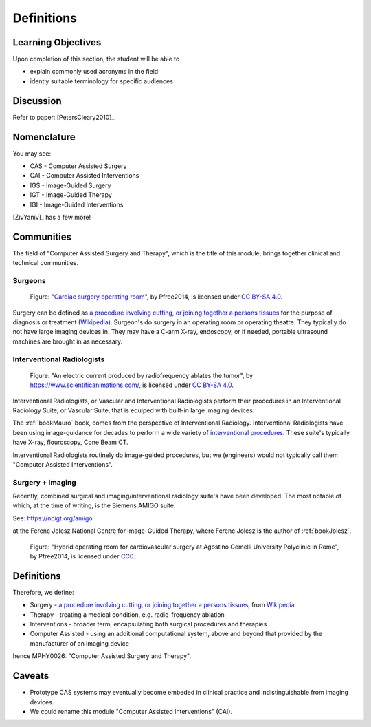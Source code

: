 .. _Definitions:

Definitions
===========

Learning Objectives
-------------------

Upon completion of this section, the student will be able to

* explain commonly used acronyms in the field
* identiy suitable terminology for specific audiences


Discussion
----------

Refer to paper: [PetersCleary2010]_


Nomenclature
------------

You may see:

* CAS - Computer Assisted Surgery
* CAI - Computer Assisted Interventions
* IGS - Image-Guided Surgery
* IGT - Image-Guided Therapy
* IGI - Image-Guided Interventions

[ZivYaniv]_ has a few more!


Communities
-----------

The field of "Computer Assisted Surgery and Therapy", which is the title of this
module, brings together clinical and technical communities.

Surgeons
^^^^^^^^

.. figure:: https://upload.wikimedia.org/wikipedia/commons/2/2e/Cardiac_surgery_operating_room.jpg
  :alt: Cardiac surgery operating room
  :width: 400

  Figure: "`Cardiac surgery operating room`_", by Pfree2014, is licensed under `CC BY-SA 4.0`_.

Surgery can be defined as
`a procedure involving cutting, or joining together a persons tissues`_
for the purpose of diagnosis or treatment (`Wikipedia`_).
Surgeon's do surgery in an operating room or operating theatre. They typically
do not have large imaging devices in. They may have a C-arm X-ray, endoscopy,
or if needed, portable ultrasound machines are brought in as necessary.


Interventional Radiologists
^^^^^^^^^^^^^^^^^^^^^^^^^^^^

.. figure:: https://upload.wikimedia.org/wikipedia/commons/e/e6/Radiofrequency_ablation.jpg
  :alt: An electric current produced by radiofrequency ablates the tumor
  :width: 400

  Figure: "An electric current produced by radiofrequency ablates the tumor", by https://www.scientificanimations.com/, is licensed under `CC BY-SA 4.0`_.

Interventional Radiologists, or Vascular and Interventional Radiologists perform
their procedures in an Interventional Radiology Suite, or Vascular Suite, that is
equiped with built-in large imaging devices.

The :ref:`bookMauro` book, comes from the perspective of Interventional Radiology.
Interventional Radiologists have been using image-guidance for decades to perform
a wide variety of `interventional procedures`_. These suite's typically
have X-ray, flouroscopy, Cone Beam CT.

Interventional Radiologists routinely do image-guided procedures, but
we (engineers) would not typically call them "Computer Assisted Interventions".


Surgery + Imaging
^^^^^^^^^^^^^^^^^

Recently, combined surgical and imaging/interventional radiology suite's
have been developed. The most notable of which, at the time of writing,
is the Siemens AMIGO suite.

See: https://ncigt.org/amigo

at the Ferenc Jolesz National Centre for Image-Guided Therapy, where
Ferenc Jolesz is the author of :ref:`bookJolesz`.


.. figure:: https://upload.wikimedia.org/wikipedia/commons/0/07/Hybrid_operating_theatre_gemelli_rome.jpg
  :alt: Hybrid operating room for cardiovascular surgery at Agostino Gemelli University Polyclinic in Rome
  :width: 400

  Figure: "Hybrid operating room for cardiovascular surgery at Agostino Gemelli University Polyclinic in Rome", by Pfree2014, is licensed under `CC0`_.


Definitions
------------

Therefore, we define:

* Surgery - `a procedure involving cutting, or joining together a persons tissues`_, from `Wikipedia`_
* Therapy - treating a medical condition, e.g. radio-frequency ablation
* Interventions - broader term, encapsulating both surgical procedures and therapies
* Computer Assisted - using an additional computational system, above and beyond that provided by the manufacturer of an imaging device

hence MPHY0026: "Computer Assisted Surgery and Therapy".


Caveats
-------

* Prototype CAS systems may eventually become embeded in clinical practice and indistinguishable from imaging devices.
* We could rename this module "Computer Assisted Interventions" (CAI).

.. _`Wikipedia`: https://en.wikipedia.org/
.. _`CC BY-SA 4.0`: https://creativecommons.org/licenses/by-sa/4.0)
.. _`CC0`: https://creativecommons.org/publicdomain/zero/1.0/deed.en
.. _`Cardiac surgery operating room`: https://upload.wikimedia.org/wikipedia/commons/2/2e/Cardiac_surgery_operating_room.jpg
.. _`a procedure involving cutting, or joining together a persons tissues`: https://en.wikipedia.org/wiki/Surgery
.. _`interventional procedures`: https://en.wikipedia.org/wiki/Interventional_radiology
